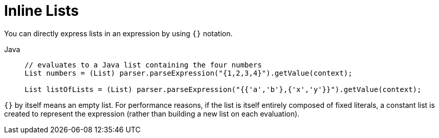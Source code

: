 [[expressions-inline-lists]]
= Inline Lists

You can directly express lists in an expression by using `{}` notation.

[tabs]
======
Java::
+
[source,java,indent=0,subs="verbatim,quotes",role="primary"]
----
	// evaluates to a Java list containing the four numbers
	List numbers = (List) parser.parseExpression("{1,2,3,4}").getValue(context);

	List listOfLists = (List) parser.parseExpression("{{'a','b'},{'x','y'}}").getValue(context);
----

======

`{}` by itself means an empty list. For performance reasons, if the list is itself
entirely composed of fixed literals, a constant list is created to represent the
expression (rather than building a new list on each evaluation).



